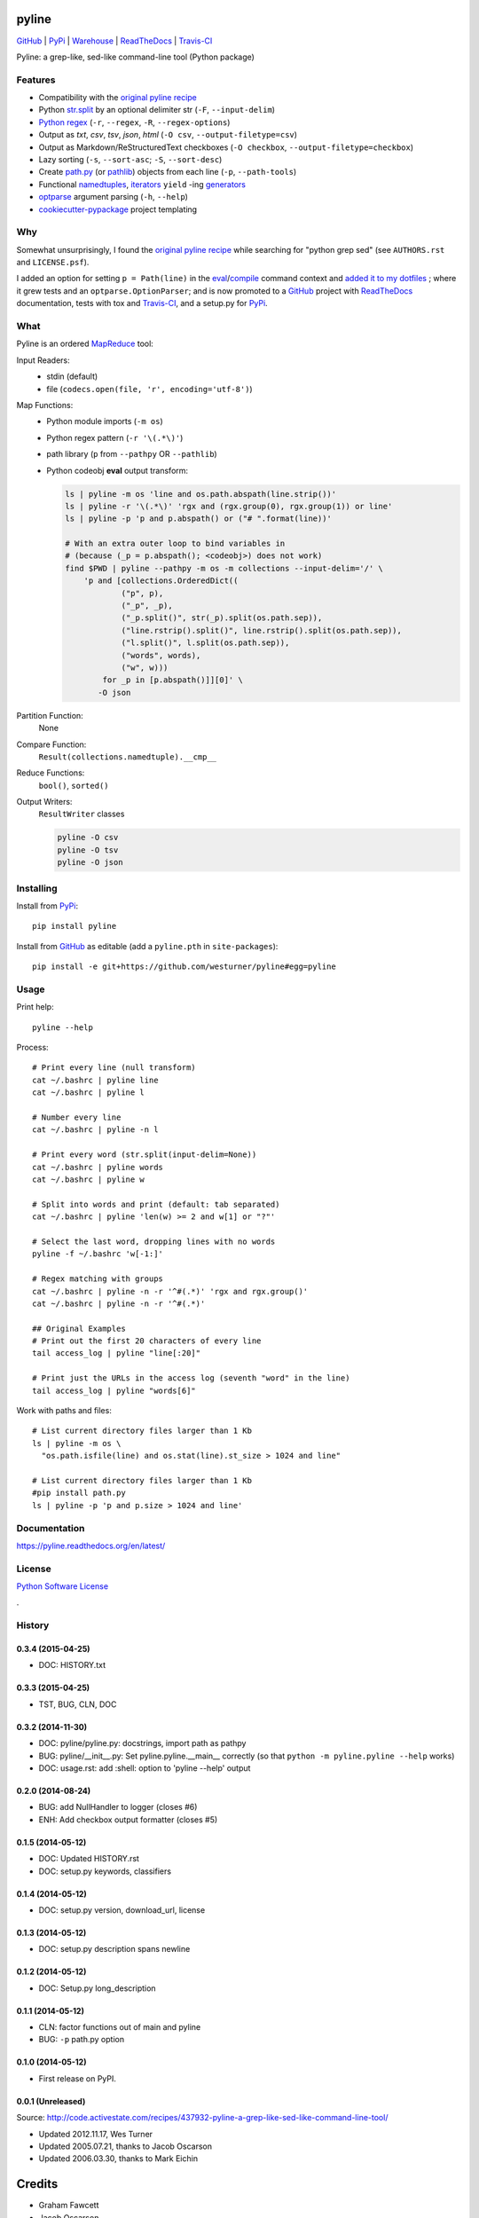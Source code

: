 ===============================
pyline
===============================


`GitHub`_ |
`PyPi`_ |
`Warehouse`_ |
`ReadTheDocs`_ |
`Travis-CI`_


.. image:: https://badge.fury.io/py/pyline.png
   :target: http://badge.fury.io/py/pyline

.. image:: https://travis-ci.org/westurner/pyline.png?branch=master
        :target: https://travis-ci.org/westurner/pyline

.. image:: https://pypip.in/d/pyline/badge.png
       :target: https://pypi.python.org/pypi/pyline

.. _GitHub: https://github.com/westurner/pyline
.. _PyPi: https://pypi.python.org/pypi/pyline
.. _Warehouse: https://warehouse.python.org/project/pyline
.. _ReadTheDocs:  https://pyline.readthedocs.org/en/latest
.. _Travis-CI:  https://travis-ci.org/westurner/pyline

Pyline: a grep-like, sed-like command-line tool (Python package)


Features
==========

* Compatibility with the `original pyline recipe`_
* Python `str.split`_ by an optional delimiter str (``-F``, ``--input-delim``)
* `Python regex`_ (``-r``, ``--regex``, ``-R``, ``--regex-options``)
* Output as `txt`, `csv`, `tsv`, `json`, `html` (``-O csv``, ``--output-filetype=csv``)
* Output as Markdown/ReStructuredText checkboxes (``-O checkbox``, ``--output-filetype=checkbox``)
* Lazy sorting (``-s``, ``--sort-asc``; ``-S``, ``--sort-desc``)
* Create `path.py <https://pypi.python.org/pypi/path.py>`__
  (or `pathlib`_) objects from each line (``-p``,
  ``--path-tools``)
* Functional `namedtuples`_, `iterators`_ ``yield`` -ing `generators`_
* `optparse`_ argument parsing (``-h``, ``--help``)
* `cookiecutter-pypackage`_ project templating  


.. _path.py: https://pypi.python.org/pypi/path.py
.. _str.split: https://docs.python.org/2/library/stdtypes.html#str.split
.. _Python regex: https://docs.python.org/2/library/re.html   
.. _pathlib: https://pypi.python.org/pypi/pathlib
.. _namedtuples: https://docs.python.org/2/library/collections.html#collections.namedtuple 
.. _iterators: https://docs.python.org/2/howto/functional.html#iterators
.. _generators: https://docs.python.org/2/howto/functional.html#generators    
.. _optparse: https://docs.python.org/2/library/optparse.html 
.. _cookiecutter-pypackage: https://github.com/audreyr/cookiecutter-pypackage 


Why
=====
Somewhat unsurprisingly, I found the `original pyline recipe`_
while searching for "python grep sed"
(see ``AUTHORS.rst`` and ``LICENSE.psf``).

I added an option for setting ``p = Path(line)``
in the `eval`_/`compile`_ command context and `added it to my dotfiles
<https://github.com/westurner/dotfiles/commits/master/src/dotfiles/pyline.py>`_
; where it grew tests and an ``optparse.OptionParser``; and is now
promoted to a `GitHub`_ project with `ReadTheDocs`_ documentation,
tests with tox and `Travis-CI`_, and a setup.py for `PyPi`_.


.. _original Pyline recipe: https://code.activestate.com/recipes/437932-pyline-a-grep-like-sed-like-command-line-tool/
.. _eval: https://docs.python.org/2/library/functions.html#eval
.. _compile: https://docs.python.org/2/library/functions.html#compile
.. _MapReduce: https://en.wikipedia.org/wiki/MapReduce


What
======
Pyline is an ordered `MapReduce`_ tool:

Input Readers:
    * stdin (default)
    * file (``codecs.open(file, 'r', encoding='utf-8')``)

Map Functions:
    * Python module imports (``-m os``)
    * Python regex pattern (``-r '\(.*\)'``)
    * path library (``p`` from ``--pathpy`` OR ``--pathlib``)
    * Python codeobj **eval** output transform:

      .. code:: bash

         ls | pyline -m os 'line and os.path.abspath(line.strip())'
         ls | pyline -r '\(.*\)' 'rgx and (rgx.group(0), rgx.group(1)) or line'
         ls | pyline -p 'p and p.abspath() or ("# ".format(line))'

         # With an extra outer loop to bind variables in
         # (because (_p = p.abspath(); <codeobj>) does not work)
         find $PWD | pyline --pathpy -m os -m collections --input-delim='/' \
             'p and [collections.OrderedDict((
                     ("p", p),
                     ("_p", _p),
                     ("_p.split()", str(_p).split(os.path.sep)),
                     ("line.rstrip().split()", line.rstrip().split(os.path.sep)),
                     ("l.split()", l.split(os.path.sep)),
                     ("words", words),
                     ("w", w)))
                 for _p in [p.abspath()]][0]' \
                -O json

Partition Function:
    None

Compare Function:
    ``Result(collections.namedtuple).__cmp__``

Reduce Functions:
    ``bool()``,  ``sorted()``

Output Writers:
    ``ResultWriter`` classes

    .. code:: bash

       pyline -O csv
       pyline -O tsv
       pyline -O json


Installing
============
Install from `PyPi`_::

    pip install pyline

Install from `GitHub`_ as editable (add a ``pyline.pth`` in ``site-packages``)::

    pip install -e git+https://github.com/westurner/pyline#egg=pyline


Usage
=========

Print help::

    pyline --help

Process::

    # Print every line (null transform)
    cat ~/.bashrc | pyline line
    cat ~/.bashrc | pyline l

    # Number every line
    cat ~/.bashrc | pyline -n l

    # Print every word (str.split(input-delim=None))
    cat ~/.bashrc | pyline words
    cat ~/.bashrc | pyline w

    # Split into words and print (default: tab separated)
    cat ~/.bashrc | pyline 'len(w) >= 2 and w[1] or "?"'

    # Select the last word, dropping lines with no words
    pyline -f ~/.bashrc 'w[-1:]'

    # Regex matching with groups
    cat ~/.bashrc | pyline -n -r '^#(.*)' 'rgx and rgx.group()'
    cat ~/.bashrc | pyline -n -r '^#(.*)'

    ## Original Examples
    # Print out the first 20 characters of every line
    tail access_log | pyline "line[:20]"

    # Print just the URLs in the access log (seventh "word" in the line)
    tail access_log | pyline "words[6]"

Work with paths and files::

    # List current directory files larger than 1 Kb
    ls | pyline -m os \
      "os.path.isfile(line) and os.stat(line).st_size > 1024 and line"

    # List current directory files larger than 1 Kb
    #pip install path.py
    ls | pyline -p 'p and p.size > 1024 and line'


Documentation
==============
https://pyline.readthedocs.org/en/latest/


License
========
`Python Software License
<https://github.com/westurner/pyline/blob/master/LICENSE.psf>`_


.

History
=========

0.3.4 (2015-04-25)
+++++++++++++++++++
+ DOC: HISTORY.txt

0.3.3 (2015-04-25)
+++++++++++++++++++
+ TST, BUG, CLN, DOC

0.3.2 (2014-11-30)
+++++++++++++++++++
* DOC: pyline/pyline.py: docstrings, import path as pathpy
* BUG: pyline/__init__.py: Set pyline.pyline.__main__ correctly
  (so that ``python -m pyline.pyline --help`` works)
* DOC: usage.rst: add :shell: option to 'pyline --help' output

0.2.0 (2014-08-24)
+++++++++++++++++++
* BUG: add NullHandler to logger (closes #6)
* ENH: Add checkbox output formatter (closes #5)

0.1.5 (2014-05-12)
+++++++++++++++++++
* DOC: Updated HISTORY.rst
* DOC: setup.py keywords, classifiers

0.1.4 (2014-05-12)
+++++++++++++++++++
* DOC: setup.py version, download_url, license

0.1.3 (2014-05-12)
+++++++++++++++++++
* DOC: setup.py description spans newline

0.1.2 (2014-05-12)
+++++++++++++++++++
* DOC: Setup.py long_description

0.1.1 (2014-05-12)
+++++++++++++++++++
* CLN: factor functions out of main and pyline
* BUG: ``-p`` path.py option


0.1.0 (2014-05-12)
++++++++++++++++++
* First release on PyPI.


0.0.1 (Unreleased)
+++++++++++++++++++
| Source: http://code.activestate.com/recipes/437932-pyline-a-grep-like-sed-like-command-line-tool/

* Updated 2012.11.17, Wes Turner
* Updated 2005.07.21, thanks to Jacob Oscarson
* Updated 2006.03.30, thanks to Mark Eichin



=======
Credits
=======

* Graham Fawcett  
* Jacob Oscarson
* Mark Eichin
* Wes Turner -- https://github.com/westurner



